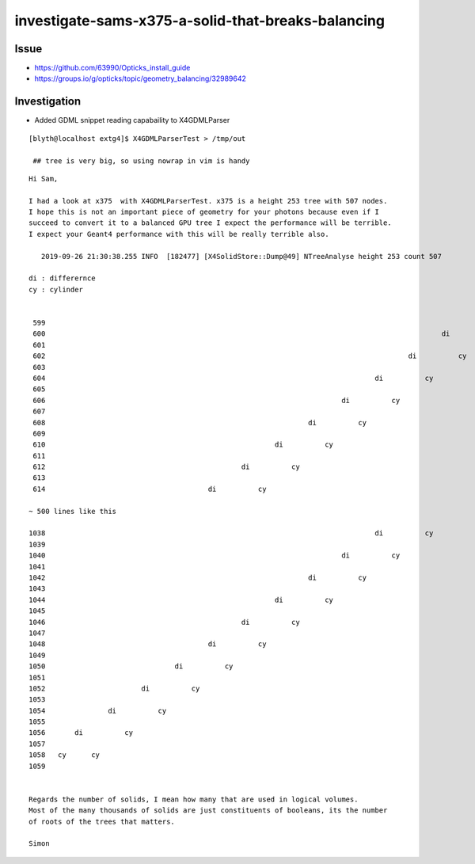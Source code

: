 investigate-sams-x375-a-solid-that-breaks-balancing
====================================================


Issue
-------

* https://github.com/63990/Opticks_install_guide
* https://groups.io/g/opticks/topic/geometry_balancing/32989642


Investigation
----------------

* Added GDML snippet reading capabaility to X4GDMLParser

::

   [blyth@localhost extg4]$ X4GDMLParserTest > /tmp/out

    ## tree is very big, so using nowrap in vim is handy 


::

    Hi Sam,

    I had a look at x375  with X4GDMLParserTest. x375 is a height 253 tree with 507 nodes. 
    I hope this is not an important piece of geometry for your photons because even if I
    succeed to convert it to a balanced GPU tree I expect the performance will be terrible.
    I expect your Geant4 performance with this will be really terrible also. 

       2019-09-26 21:30:38.255 INFO  [182477] [X4SolidStore::Dump@49] NTreeAnalyse height 253 count 507

    di : differernce
    cy : cylinder

                                                                                                                di
     599
     600                                                                                               di          cy
     601
     602                                                                                       di          cy
     603
     604                                                                               di          cy
     605
     606                                                                       di          cy
     607
     608                                                               di          cy
     609
     610                                                       di          cy
     611
     612                                               di          cy
     613
     614                                       di          cy

    ~ 500 lines like this

    1038                                                                               di          cy
    1039
    1040                                                                       di          cy
    1041
    1042                                                               di          cy
    1043
    1044                                                       di          cy
    1045
    1046                                               di          cy
    1047
    1048                                       di          cy
    1049
    1050                               di          cy
    1051
    1052                       di          cy
    1053
    1054               di          cy
    1055
    1056       di          cy
    1057
    1058   cy      cy
    1059


    Regards the number of solids, I mean how many that are used in logical volumes.
    Most of the many thousands of solids are just constituents of booleans, its the number
    of roots of the trees that matters. 

    Simon




